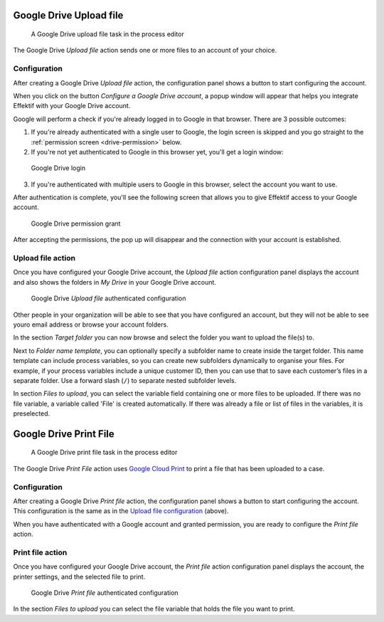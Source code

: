 .. _google-drive:

Google Drive Upload file
------------------------

.. figure:: /_static/images/action-types/google-drive/upload-file-task.png

   A Google Drive upload file task in the process editor

The Google Drive `Upload file` action sends one or more files to an account of your choice.

.. _upload-file-configuration:
Configuration
`````````````

After creating a Google Drive `Upload file` action,
the configuration panel shows a button to start configuring the account.

When you click on the button `Configure a Google Drive account`, a popup window will appear that helps you integrate Effektif with your Google Drive account.

Google will perform a check if you're already logged in to Google in that browser.
There are 3 possible outcomes:

1. If you're already authenticated with a single user to Google, the login screen is skipped and you go straight to the :ref:`permission screen <drive-permission>` below.

2. If you're not yet authenticated to Google in this browser yet, you'll get a login window:

.. TODO update screenshot (use example.com e-mail address)

.. figure:: /_static/images/action-types/google-drive/fileupload-3.png

   Google Drive login

3. If you're authenticated with multiple users to Google in this browser, select the account you want to use.

After authentication is complete, you'll see the following screen that allows you to give Effektif access to your Google account.

.. _drive-permission:
.. figure:: /_static/images/action-types/google-drive/fileupload-5.png

   Google Drive permission grant

After accepting the permissions, the pop up will disappear and the connection with your account is established.

Upload file action
``````````````````

Once you have configured your Google Drive account,
the `Upload file` action configuration panel displays the account
and also shows the folders in `My Drive` in your Google Drive account.

.. figure:: /_static/images/action-types/google-drive/fileupload-6.png

   Google Drive `Upload file` authenticated configuration

Other people in your organization will be able to see that you have configured an account, but they will not be able to see youro email address or browse your account folders.

In the section `Target folder` you can now browse and select the folder you want to upload the file(s) to.

Next to `Folder name template`, 
you can optionally specify a subfolder name to create inside the target folder.
This name template can include process variables, 
so you can create new subfolders dynamically to organise your files.
For example, if your process variables include a unique customer ID, 
then you can use that to save each customer’s files in a separate folder.
Use a forward slash (``/``) to separate nested subfolder levels.

In section `Files to upload`, you can select the variable field containing one or more files to be uploaded. If there was no file variable, a variable called 'File' is created automatically. If there was already a file or list of files in the variables, it is preselected.


Google Drive Print File
-----------------------

.. figure:: /_static/images/action-types/google-drive/print-file-task.png

   A Google Drive print file task in the process editor

The Google Drive `Print File` action
uses `Google Cloud Print <http://www.google.com/cloudprint/learn/>`_
to print a file that has been uploaded to a case.

Configuration
`````````````

After creating a Google Drive `Print file` action,
the configuration panel shows a button to start configuring the account.
This configuration is the same as in the `Upload file configuration <upload-file-configuration>`_ (above).

When you have authenticated with a Google account and granted permission,
you are ready to configure the `Print file` action.


Print file action
`````````````````

Once you have configured your Google Drive account,
the `Print file` action configuration panel displays the account,
the printer settings, and the selected file to print.

.. figure:: /_static/images/action-types/google-drive/print-file-configuration.png

   Google Drive `Print file` authenticated configuration

In the section `Files to upload` you can select the file variable
that holds the file you want to print.

